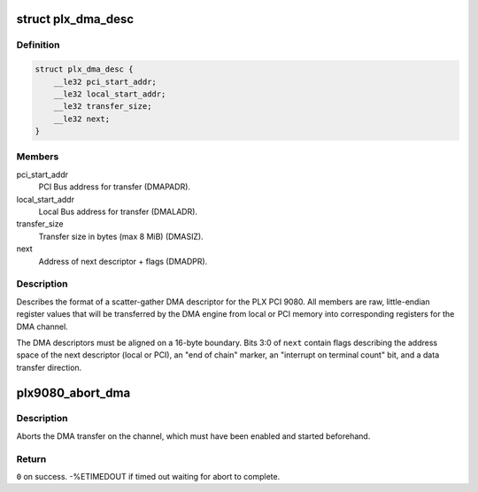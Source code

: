 .. -*- coding: utf-8; mode: rst -*-
.. src-file: drivers/staging/comedi/drivers/plx9080.h

.. _`plx_dma_desc`:

struct plx_dma_desc
===================

.. c:type:: struct plx_dma_desc

    DMA descriptor format for PLX PCI 9080

.. _`plx_dma_desc.definition`:

Definition
----------

.. code-block:: c

    struct plx_dma_desc {
        __le32 pci_start_addr;
        __le32 local_start_addr;
        __le32 transfer_size;
        __le32 next;
    }

.. _`plx_dma_desc.members`:

Members
-------

pci_start_addr
    PCI Bus address for transfer (DMAPADR).

local_start_addr
    Local Bus address for transfer (DMALADR).

transfer_size
    Transfer size in bytes (max 8 MiB) (DMASIZ).

next
    Address of next descriptor + flags (DMADPR).

.. _`plx_dma_desc.description`:

Description
-----------

Describes the format of a scatter-gather DMA descriptor for the PLX
PCI 9080.  All members are raw, little-endian register values that
will be transferred by the DMA engine from local or PCI memory into
corresponding registers for the DMA channel.

The DMA descriptors must be aligned on a 16-byte boundary.  Bits 3:0
of \ ``next``\  contain flags describing the address space of the next
descriptor (local or PCI), an "end of chain" marker, an "interrupt on
terminal count" bit, and a data transfer direction.

.. _`plx9080_abort_dma`:

plx9080_abort_dma
=================

.. c:function:: int plx9080_abort_dma(void __iomem *iobase, unsigned int channel)

    Abort a PLX PCI 9080 DMA transfer

    :param void __iomem \*iobase:
        Remapped base address of configuration registers.

    :param unsigned int channel:
        DMA channel number (0 or 1).

.. _`plx9080_abort_dma.description`:

Description
-----------

Aborts the DMA transfer on the channel, which must have been enabled
and started beforehand.

.. _`plx9080_abort_dma.return`:

Return
------

\ ``0``\  on success.
-%ETIMEDOUT if timed out waiting for abort to complete.

.. This file was automatic generated / don't edit.

